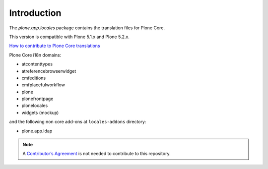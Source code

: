 Introduction
============

The *plone.app.locales* package contains the translation files for Plone Core.

This version is compatible with Plone 5.1.x and Plone 5.2.x.

`How to contribute to Plone Core translations <https://docs.plone.org/develop/plone/i18n/contribute_to_translations.html>`_

Plone Core i18n domains:

- atcontenttypes
- atreferencebrowserwidget
- cmfeditions
- cmfplacefulworkflow
- plone
- plonefrontpage
- plonelocales
- widgets (mockup)

and the following non core add-ons at ``locales-addons`` directory:

- plone.app.ldap


.. note:: A `Contributor’s Agreement <https://plone.org/foundation/contributors-agreement>`_ is not needed to contribute to this repository.
